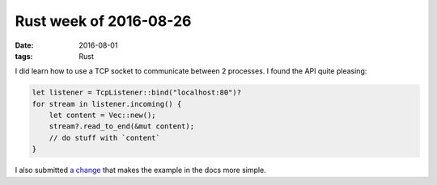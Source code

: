 Rust week of 2016-08-26
=======================

:date: 2016-08-01
:tags: Rust


I did learn how to use a TCP socket to communicate between 2
processes. I found the API quite pleasing:

.. sourcecode:: rust

   let listener = TcpListener::bind("localhost:80")?
   for stream in listener.incoming() {
       let content = Vec::new();
       stream?.read_to_end(&mut content);
       // do stuff with `content`
   }

I also submitted `a change`__ that makes the example in the docs more
simple.


__ https://github.com/rust-lang/rust/pull/36134
